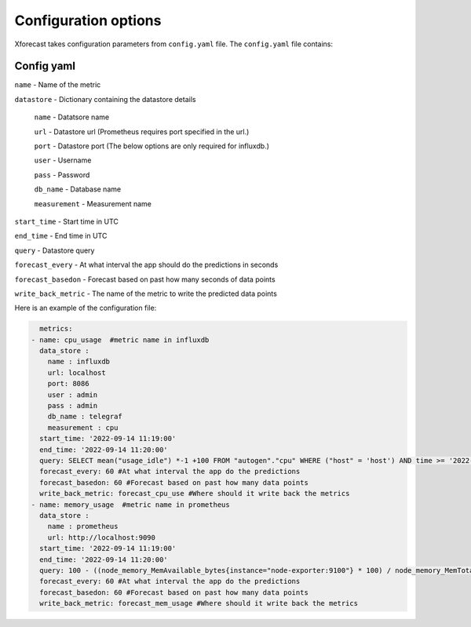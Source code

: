 Configuration options
=====================
Xforecast takes configuration parameters from ``config.yaml`` file.
The ``config.yaml`` file contains:

Config yaml
-----------

``name`` - Name of the metric

``datastore`` - Dictionary containing the datastore details

  ``name`` - Datatsore name 

  ``url`` - Datastore url (Prometheus requires port specified in the url.)

  ``port`` - Datastore port (The below options are only required for influxdb.)

  ``user`` - Username

  ``pass`` - Password

  ``db_name`` - Database name

  ``measurement`` - Measurement name

``start_time`` - Start time in UTC

``end_time`` - End time in UTC

``query`` - Datastore query

``forecast_every`` - At what interval the app should do the predictions in seconds

``forecast_basedon`` - Forecast based on past how many seconds of data points

``write_back_metric`` - The name of the metric to write the predicted data points


Here is an example of the configuration file:

.. code-block:: bash

    metrics:
  - name: cpu_usage  #metric name in influxdb
    data_store : 
      name : influxdb   
      url: localhost
      port: 8086
      user : admin
      pass : admin
      db_name : telegraf
      measurement : cpu
    start_time: '2022-09-14 11:19:00'
    end_time: '2022-09-14 11:20:00'
    query: SELECT mean("usage_idle") *-1 +100 FROM "autogen"."cpu" WHERE ("host" = 'host') AND time >= '2022-09-14 11:19:00' AND time <= '2022-09-14 11:20:00' GROUP BY time(10s) 
    forecast_every: 60 #At what interval the app do the predictions 
    forecast_basedon: 60 #Forecast based on past how many data points
    write_back_metric: forecast_cpu_use #Where should it write back the metrics
  - name: memory_usage  #metric name in prometheus
    data_store : 
      name : prometheus  
      url: http://localhost:9090
    start_time: '2022-09-14 11:19:00'
    end_time: '2022-09-14 11:20:00'
    query: 100 - ((node_memory_MemAvailable_bytes{instance="node-exporter:9100"} * 100) / node_memory_MemTotal_bytes{instance="node-exporter:9100"})
    forecast_every: 60 #At what interval the app do the predictions 
    forecast_basedon: 60 #Forecast based on past how many data points
    write_back_metric: forecast_mem_usage #Where should it write back the metrics




